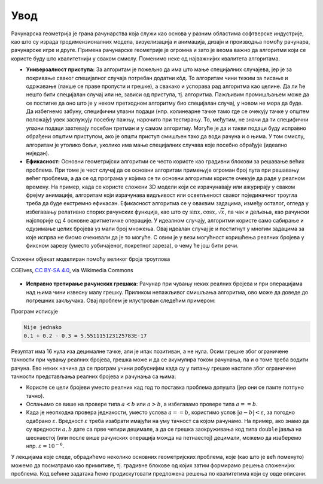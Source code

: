 Увод
====

Рачунарска геометрија је грана рачунарства која служи као основа у разним областима софтверске 
индустрије, као што су израда тродимензионалних модела, визуелизација и анимација, дизајн и производња 
помоћу рачунара, рачунарске игре и друге. Примена рачунарске геометрије је огромна и зато је веома 
важно да алгоритми који се користе буду што квалитетнији у сваком смислу. Поменимо неке од најважнијих 
квалитета алгоритама.

- **Универзалност приступа:** За алгоритам је пожељно да има што мање специјалних случајева, јер је 
  за покривање сваког специјалног случаја потребан додатни кôд. То алгоритам чини тежим за писање и 
  одржавање (лакше се праве пропусти и грешке), а свакако и успорава рад алгоритма као целине. Да ли 
  ће нешто бити специјалан случај или не, зависи од приступа, тј. алгоритма. Пажљивим промишљањем може 
  да се постигне да оно што је у неком претходном алгоритму био специјалан случај, у новом не мора да 
  буде. Да избегнемо забуну, специфични улазни подаци (нпр. колинеарне тачке тамо где се очекују тачке 
  у општем положају) увек заслужују посебну пажњу, нарочито при тестирању. То, међутим, не значи да ти 
  специфични улазни подаци захтевају посебан третман и у самом алгоритму. Могуће је да и такви подаци 
  буду исправно обрађени општим приступом, ако је општи приступ смишљен тако да води рачуна и о њима.
  У том смислу, алгоритам је утолико бољи, уколико има мање специјалних случава које посебно обрађује 
  (идеално ниједан). 
  
- **Ефикасност:** Основни геометријски алгоритми се често користе као градивни блокови за решавање 
  већих проблема. При томе је чест случај да се основни алгоритам примењује огроман број пута при 
  решавању већег проблема, а да се од програма у којима се ти основни алгоритми користе очекује да раде 
  у реалном времену. На пример, када се користе сложени 3D модели који се израчунавају или ажурирају 
  у сваком фрејму анимације, алгоритам који израчунава видљивост или осветљеност сваког појединачног 
  троугла треба да буде екстремно ефикасан. Ефикасност алгоритма се у оваквим задацима, између осталог, 
  огледа у избегавању релативно спорих рачунских функција, као што су :math:`\sin x, \cos x, \sqrt x`, 
  па чак и дељења, као рачунски најспорије од 4 основне аритметичке операције. У идеалном случају, 
  алгоритми користе само сабирање и одузимање целих бројева уз мали број множења. Овај идеалан случај 
  је и постигнут у многим задацима за које испрва не бисмо очекивали да је то могуће. С овим је у вези 
  могућност коришћења реалних бројева у фиксном зарезу (уместо уобичајеног, покретног зареза), о чему 
  ће још бити речи.

.. figure:: ../../_images/2_geometrijski/Wireframe_View_of_Low_Poly_Dynamic_Digital_Clothing_3D_Model.jpg
    :width: 629px
    :align: center
    
    Сложени објекат моделиран помоћу великог броја троуглова
    
    CGElves, `CC BY-SA 4.0 <https://creativecommons.org/licenses/by-sa/4.0>`_, via Wikimedia Commons

- **Исправно третирање рачунских грешака:** Рачунар при чувању неких реалних бројева и при операцијама 
  над њима чини извесну малу грешку. Приликом непажљивог смишљања алгоритма, ово може да доведе до 
  погрешних закључака. Овај проблем је илустрован следећим примером:

.. activecode:: tacnost
    :passivecode: true
    :coach:
    :includesrc: _src/2_geometrijski/tacnost.cs

Програм исписује 

.. code::

    Nije jednako
    0.1 + 0.2 - 0.3 = 5.551115123125783E-17

Резултат има 16 нула иза децималне тачке, али је ипак позитиван, а не нула. Осим грешке због ограничене 
тачности при чувању реалних бројева, грешка може и да се акумулира током рачунања, па и о томе треба 
водити рачуна. Ево неких начина да се програм учини робуснијим када су у питању грешке настале због 
ограничене тачности представљања реалних бројева и рачунања са њима:
  
- Користе се цели бројеви уместо реалних кад год то поставка проблема допушта (јер они се памте потпуно тачно).
- Ослањамо се више на провере типа :math:`a < b` или :math:`a > b`, а избегавамо провере типа :math:`a == b`.
- Када је неопходна провера једнакости, уместо услова :math:`a == b`, користимо услов :math:`|a-b|< \varepsilon`, 
  за погодно одабрано :math:`\varepsilon`. Вредност :math:`\varepsilon` треба изабрати имајући на уму тачност 
  са којом рачунамо. На пример, ако знамо да су вредности :math:`a, b` дате са прве четири децимале, 
  а да се грешка заокруживања код типа ``double`` јавља на шеснаестој (или после више рачунских операција 
  можда на петнаестој) децимали, можемо да изаберемо нпр. :math:`\varepsilon = 10^{-6}`.

У лекцијама које следе, обрадићемо неколико основних геометријских проблема, које (као што је већ поменуто) 
можемо да посматрамо као примитиве, тј. градивне блокове од којих затим формирамо решења сложенијих проблема. 
Код већине задатака ћемо продискутовати предложена решења по квалитетима који су овде описани.
